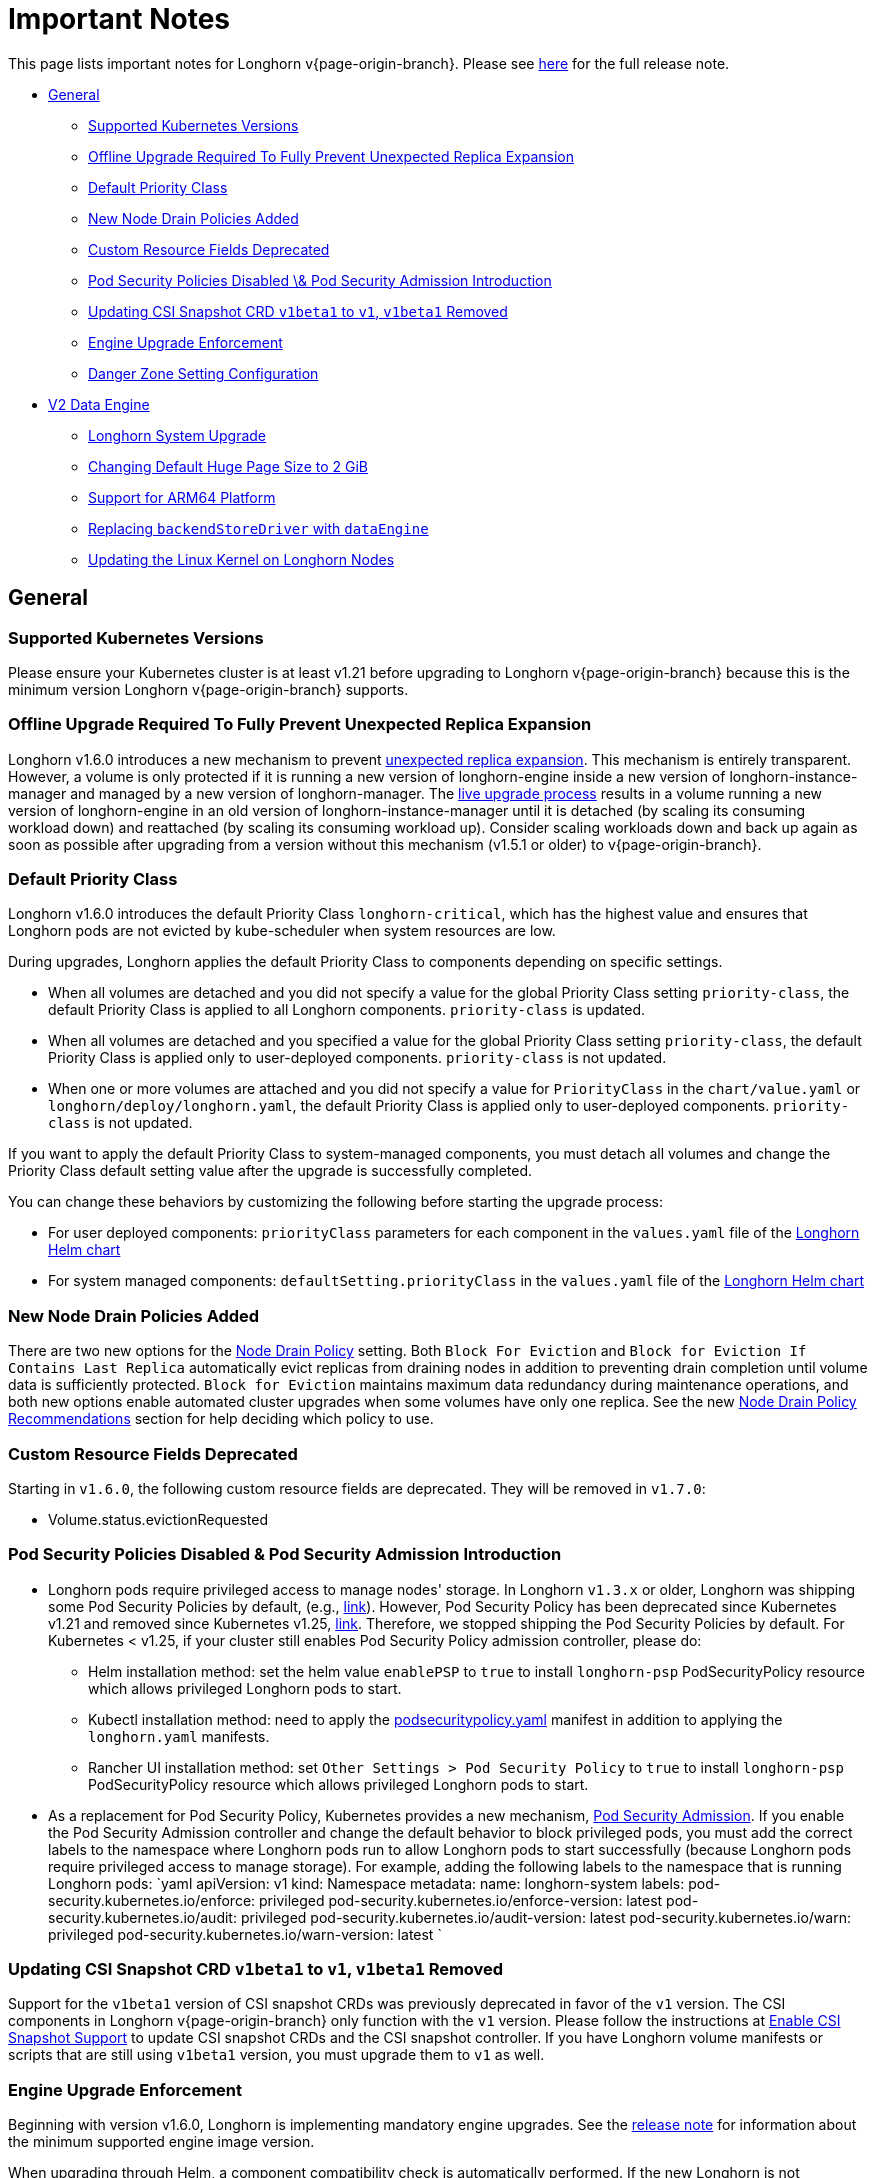 = Important Notes
:weight: 4
:current-version: {page-origin-branch}

This page lists important notes for Longhorn v{current-version}.
Please see https://github.com/longhorn/longhorn/releases/tag/v{current-version}[here] for the full release note.

* <<general,General>>
 ** <<supported-kubernetes-versions,Supported Kubernetes Versions>>
 ** <<offline-upgrade-required-to-fully-prevent-unexpected-replica-expansion,Offline Upgrade Required To Fully Prevent Unexpected Replica Expansion>>
 ** <<default-priority-class,Default Priority Class>>
 ** <<new-node-drain-policies-added,New Node Drain Policies Added>>
 ** <<custom-resource-fields-deprecated,Custom Resource Fields Deprecated>>
 ** <<pod-security-policies-disabled--pod-security-admission-introduction,Pod Security Policies Disabled \& Pod Security Admission Introduction>>
 ** <<updating-csi-snapshot-crd-v1beta1-to-v1-v1beta1-removed,Updating CSI Snapshot CRD `v1beta1` to `v1`, `v1beta1` Removed>>
 ** <<engine-upgrade-enforcement,Engine Upgrade Enforcement>>
 ** <<danger-zone-setting-configuration,Danger Zone Setting Configuration>>
* <<v2-data-engine,V2 Data Engine>>
 ** <<longhorn-system-upgrade,Longhorn System Upgrade>>
 ** <<changing-default-huge-page-size-to-2-gib,Changing Default Huge Page Size to 2 GiB>>
 ** <<support-for-arm64-platform,Support for ARM64 Platform>>
 ** <<replacing-backendstoredriver-with-dataengine,Replacing `backendStoreDriver` with `dataEngine`>>
 ** <<updating-the-linux-kernel-on-longhorn-nodes,Updating the Linux Kernel on Longhorn Nodes>>

== General

=== Supported Kubernetes Versions

Please ensure your Kubernetes cluster is at least v1.21 before upgrading to Longhorn v{current-version} because this is the minimum version Longhorn v{current-version} supports.

=== Offline Upgrade Required To Fully Prevent Unexpected Replica Expansion

Longhorn v1.6.0 introduces a new mechanism to prevent xref:/home/jhk/projects/suse/longhorn-product-docs/modules/ROOT/kb/troubleshooting-unexpected-expansion-leads-to-degradation-or-attach-failure.adoc[unexpected replica
expansion]. This
mechanism is entirely transparent. However, a volume is only protected if it is running a new version of longhorn-engine
inside a new version of longhorn-instance-manager and managed by a new version of longhorn-manager. The xref:deploy/deploy/upgrade/upgrade-engine.adoc#live-upgrade[live upgrade
process] results in a volume running a new version of longhorn-engine
in an old version of longhorn-instance-manager until it is detached (by scaling its consuming workload down) and
reattached (by scaling its consuming workload up). Consider scaling workloads down and back up again as soon as possible
after upgrading from a version without this mechanism (v1.5.1 or older) to v{current-version}.

=== Default Priority Class

Longhorn v1.6.0 introduces the default Priority Class `longhorn-critical`, which has the highest value and ensures that Longhorn pods are not evicted by kube-scheduler when system resources are low.

During upgrades, Longhorn applies the default Priority Class to components depending on specific settings.

* When all volumes are detached and you did not specify a value for the global Priority Class setting `priority-class`, the default Priority Class is applied to all Longhorn components. `priority-class` is updated.
* When all volumes are detached and you specified a value for the global Priority Class setting `priority-class`, the default Priority Class is applied only to user-deployed components. `priority-class` is not updated.
* When one or more volumes are attached and you did not specify a value for `PriorityClass` in the `chart/value.yaml` or `longhorn/deploy/longhorn.yaml`, the default Priority Class is applied only to user-deployed components. `priority-class` is not updated.

If you want to apply the default Priority Class to system-managed components, you must detach all volumes and change the Priority Class default setting value after the upgrade is successfully completed.

You can change these behaviors by customizing the following before starting the upgrade process:

* For user deployed components: `priorityClass` parameters for each component in the `values.yaml` file of the https://github.com/longhorn/longhorn/blob/v1.6.0/chart/values.yaml[Longhorn Helm chart]
* For system managed components: `defaultSetting.priorityClass` in the `values.yaml` file of the https://github.com/longhorn/longhorn/blob/v1.6.0/chart/values.yaml[Longhorn Helm chart]

=== New Node Drain Policies Added

There are two new options for the xref:deploy/references/settings.adoc#node-drain-policy[Node Drain Policy] setting. Both `Block
For Eviction` and `Block for Eviction If Contains Last Replica` automatically evict replicas from draining nodes in
addition to preventing drain completion until volume data is sufficiently protected. `Block for Eviction` maintains
maximum data redundancy during maintenance operations, and both new options enable automated cluster upgrades when some
volumes have only one replica. See the new xref:deploy/maintenance/maintenance.adoc#node-drain-policy-recommendations[Node Drain Policy
Recommendations] section for help deciding which
policy to use.

=== Custom Resource Fields Deprecated

Starting in `v1.6.0`, the following custom resource fields are deprecated. They will be removed in `v1.7.0`:

* Volume.status.evictionRequested

=== Pod Security Policies Disabled & Pod Security Admission Introduction

* Longhorn pods require privileged access to manage nodes' storage. In Longhorn `v1.3.x` or older, Longhorn was shipping some Pod Security Policies by default, (e.g., https://github.com/longhorn/longhorn/blob/4ba39a989b4b482d51fd4bc651f61f2b419428bd/chart/values.yaml#L260[link]).
However, Pod Security Policy has been deprecated since Kubernetes v1.21 and removed since Kubernetes v1.25, https://kubernetes.io/docs/concepts/security/pod-security-policy/[link].
Therefore, we stopped shipping the Pod Security Policies by default.
For Kubernetes < v1.25, if your cluster still enables Pod Security Policy admission controller, please do:
 ** Helm installation method: set the helm value `enablePSP` to `true` to install `longhorn-psp` PodSecurityPolicy resource which allows privileged Longhorn pods to start.
 ** Kubectl installation method: need to apply the https://raw.githubusercontent.com/longhorn/longhorn/master/deploy/podsecuritypolicy.yaml[podsecuritypolicy.yaml] manifest in addition to applying the `longhorn.yaml` manifests.
 ** Rancher UI installation method: set `Other Settings > Pod Security Policy` to `true` to install `longhorn-psp` PodSecurityPolicy resource which allows privileged Longhorn pods to start.
* As a replacement for Pod Security Policy, Kubernetes provides a new mechanism, https://kubernetes.io/docs/concepts/security/pod-security-admission/[Pod Security Admission].
If you enable the Pod Security Admission controller and change the default behavior to block privileged pods,
you must add the correct labels to the namespace where Longhorn pods run to allow Longhorn pods to start successfully
(because Longhorn pods require privileged access to manage storage).
For example, adding the following labels to the namespace that is running Longhorn pods:
  `yaml
  apiVersion: v1
  kind: Namespace
  metadata:
    name: longhorn-system
    labels:
      pod-security.kubernetes.io/enforce: privileged
      pod-security.kubernetes.io/enforce-version: latest
      pod-security.kubernetes.io/audit: privileged
      pod-security.kubernetes.io/audit-version: latest
      pod-security.kubernetes.io/warn: privileged
      pod-security.kubernetes.io/warn-version: latest
 	`

=== Updating CSI Snapshot CRD `v1beta1` to `v1`, `v1beta1` Removed

Support for the `v1beta1` version of CSI snapshot CRDs was previously deprecated in favor of the `v1` version.
The CSI components in Longhorn v{current-version} only function with the `v1` version.
Please follow the instructions at xref:deploy/snapshots-and-backups/csi-snapshot-support/enable-csi-snapshot-support.adoc[Enable CSI Snapshot Support] to update CSI snapshot CRDs and the CSI snapshot controller.
If you have Longhorn volume manifests or scripts that are still using `v1beta1` version, you must upgrade them to `v1` as well.

=== Engine Upgrade Enforcement

Beginning with version v1.6.0, Longhorn is implementing mandatory engine upgrades. See the https://github.com/longhorn/longhorn/releases/tag/v{current-version}[release note] for information about the minimum supported engine image version.

When upgrading through Helm, a component compatibility check is automatically performed. If the new Longhorn is not compatible with the engine images that are currently in use, the upgrade path is blocked through a pre-hook mechanism.

If you installed Longhorn using the manifests, engine upgrades are enforced by the Longhorn Manager. Attempts to upgrade Longhorn Manager may cause unsuccessful pod launches and generate corresponding error logs, although it poses no harm. If you encounter such errors, you must revert to the previous Longhorn version and then upgrade the engines that are using the incompatible engine images before the next upgrade.

WARNING: Whenever engine upgrade enforcement causes upgrade failure, Longhorn allows you to revert to the previous version because Longhorn Manager will block the entire upgrade. However, Longhorn prohibits downgrading when an upgrade is successful. For more information, see xref:deploy/deploy/upgrade.adoc#upgrade-path-enforcement-and-downgrade-prevention[Upgrade Path Enforcement].

You can determine the versions of engine images that are currently in use with the following script:

[subs="+attributes",bash]
----
#!/bin/bash

namespace="longhorn-system"

engine_images=$(kubectl -n $namespace get engineimage -o=jsonpath='{.items[*].metadata.name}')

for engine_image in $engine_images; do
    cli_api_version=$(kubectl -n $namespace get engineimage $engine_image -o=jsonpath='{.status.cliAPIVersion}')
    controller_api_version=$(kubectl -n $namespace get engineimage $engine_image -o=jsonpath='{.status.controllerAPIVersion}')
    echo "EngineImage: $engine_image | cliAPIVersion: $cli_api_version | controllerAPIVersion: $controller_api_version"
done
----

Once you successfully upgrade to version v1.6.0, you will be able to view information about engine image versions on the UI.

=== Danger Zone Setting Configuration

Starting with Longhorn v1.6.0, Longhorn allows you to modify the https://longhorn.io/docs/1.6.0/references/settings/#danger-zone[Danger Zone settings] without the need to wait for all volumes to become detached. Your preferred settings are immediately applied in the following scenarios:

* No attached volumes: When no volumes are attached before the settings are configured, the setting changes are immediately applied.
* Engine image upgrade (live upgrade): During a live upgrade, which involves creating a new Instance Manager pod, the setting changes are immediately applied to the new pod.

Settings are synchronized hourly. When all volumes are detached, the settings in the following table are immediately applied and the system-managed components (for example, Instance Manager, CSI Driver, and engine images) are restarted. If you do not detach all volumes before the settings are synchronized, the settings are not applied and you must reconfigure the same settings after detaching the remaining volumes.

|===
| Setting | Additional Information | Affected Components

| xref:deploy/references/settings.adoc#kubernetes-taint-toleration[Kubernetes Taint Toleration]
| xref:deploy/advanced-resources/deploy/taint-toleration.adoc[Taints and Tolerations]
| System-managed components

| xref:deploy/references/settings.adoc#priority-class[Priority Class]
| xref:deploy/advanced-resources/deploy/priority-class.adoc[Priority Class]
| System-managed components

| xref:deploy/references/settings.adoc#system-managed-components-node-selector[System Managed Components Node Selector]
| xref:deploy/advanced-resources/deploy/node-selector.adoc[Node Selector]
| System-managed components

| xref:deploy/references/settings.adoc#storage-network[Storage Network]
| xref:deploy/advanced-resources/deploy/storage-network.adoc[Storage Network]
| Instance Manager and Backing Image components

| xref:deploy/references/settings.adoc#v1-data-engine[V1 Data Engine]
|
| Instance Manager component

| xref:deploy/references/settings.adoc#v2-data-engine[V2 Data Engine]
| xref:deploy/v2-data-engine.adoc[V2 Data Engine (Preview Feature)]
| Instance Manager component

| xref:deploy/references/settings.adoc#guaranteed-instance-manager-cpu[Guaranteed Instance Manager CPU]
|
| Instance Manager component

| xref:deploy/references/settings.adoc#guaranteed-instance-manager-cpu-for-v2-data-engine[Guaranteed Instance Manager CPU for V2 Data Engine]
|
| Instance Manager component
|===

For V1 and V2 Data Engine settings, you can disable the Data Engines only when all associated volumes are detached. For example, you can disable the V2 Data Engine only when all V2 volumes are detached (even when V1 volumes are still attached).

== V2 Data Engine

=== Longhorn System Upgrade

Longhorn currently does not support live upgrading of V2 volumes. Ensure that all V2 volumes are detached before initiating the upgrade process.

=== Changing Default Huge Page Size to 2 GiB

The default huge page size for the V2 Data Engine has been raised to 2 GiB, allowing the creation of more V2 volumes and enhancing the overall user experience. Before upgrading to v1.6.0, ensure that the configured huge page size on each node is 2 GiB.

=== Support for ARM64 Platform

As of Longhorn v1.6.0, volumes using the V2 Data Engine support the ARM64 platform. For more information, see xref:deploy/v2-data-engine/prerequisites.adoc[Prerequisites].

=== Replacing `backendStoreDriver` with `dataEngine`

The attribute `backendStoreDriver`, which is defined in the parameters of StorageClasses and other Longhorn resources (for example, volumes, engines, and replicas), has been replaced with `dataEngine`. You must remove the existing StorageClasses for V2 volumes and create new ones that use `dataEngine`.

=== Updating the Linux Kernel on Longhorn Nodes

Host machines with Linux kernel 5.15 may unexpectedly reboot when volume-related IO errors occur. Update the Linux kernel on Longhorn nodes to version 5.19 or later to prevent such issues. For more information, see xref:deploy/v2-data-engine/prerequisites.adoc[Prerequisites].
